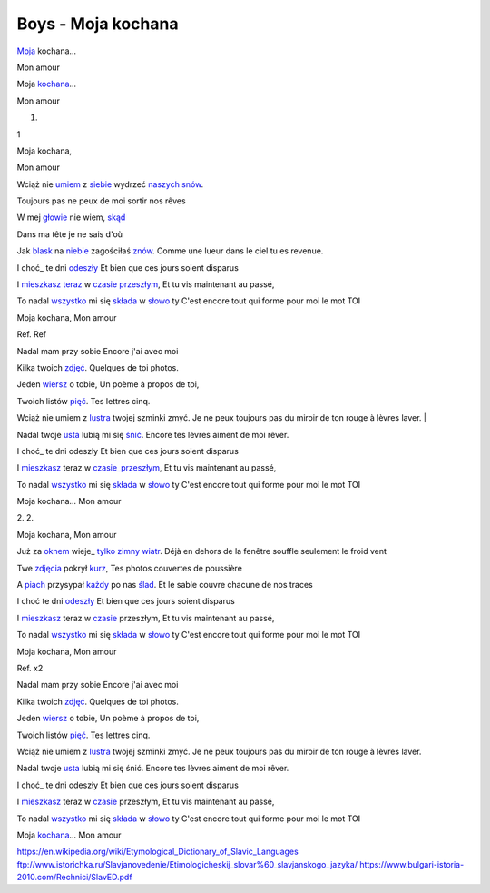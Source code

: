 Boys - Moja kochana
===================


 
Moja_ kochana...

Mon amour 

Moja kochana_...

Mon amour 


 

1.

1 

Moja kochana,

Mon amour 

Wciąż nie umiem_ z siebie_ wydrzeć naszych_ snów_.

Toujours pas ne peux de moi sortir nos rêves


W mej głowie_ nie wiem, skąd_

Dans ma tête je ne sais d'où

Jak blask_ na niebie_ zagościłaś znów_.
Comme une lueur dans le ciel tu es revenue.

I choć_ te dni odeszły_
Et bien que ces jours soient disparus

I mieszkasz_ teraz_ w czasie_ przeszłym_,
Et tu vis maintenant au passé,

To nadal wszystko_ mi się składa_ w słowo_ ty
C'est encore tout qui forme pour moi le mot TOI

Moja kochana,
Mon amour 

Ref. 
Ref 

Nadal mam przy sobie 
Encore j'ai avec moi

Kilka twoich zdjęć_. 
Quelques de toi photos. 

Jeden wiersz_ o tobie, 
Un poème à propos de toi, 

Twoich listów pięć_. 
Tes lettres cinq. 

Wciąż nie umiem z lustra_ twojej szminki zmyć. 
Je ne peux toujours pas du miroir de ton rouge à lèvres laver. |

Nadal twoje usta_ lubią mi się śnić_.
Encore tes lèvres aiment de moi rêver. 

I choć_ te dni odeszły 
Et bien que ces jours soient disparus

I mieszkasz_ teraz w czasie_przeszłym_,
Et tu vis maintenant au passé,

To nadal wszystko_ mi się składa_ w słowo_ ty 
C'est encore tout qui forme pour moi le mot TOI

Moja kochana...
Mon amour 

 


2. 
2.

Moja kochana,
Mon amour 

Już za oknem_ wieje_ tylko_ zimny_ wiatr_.
Déjà en dehors de la fenêtre souffle seulement le froid vent 

Twe zdjęcia_ pokrył kurz_, 
Tes photos couvertes de poussière 

A piach_ przysypał każdy_ po nas ślad_. 
Et le sable couvre chacune de nos traces 

I choć te dni odeszły_ 
Et bien que ces jours soient disparus

I mieszkasz_ teraz w czasie_ przeszłym, 
Et tu vis maintenant au passé,

To nadal wszystko_ mi się składa_ w słowo_ ty 
C'est encore tout qui forme pour moi le mot TOI



Moja kochana,
Mon amour 

Ref. x2


Nadal mam przy sobie 
Encore j'ai avec moi

Kilka twoich zdjęć_. 
Quelques de toi photos. 

Jeden wiersz_ o tobie, 
Un poème à propos de toi, 

Twoich listów pięć_. 
Tes lettres cinq. 

Wciąż nie umiem z lustra_ twojej szminki zmyć.
Je ne peux toujours pas du miroir de ton rouge à lèvres laver. 

Nadal twoje usta_ lubią mi się śnić.
Encore tes lèvres aiment de moi rêver. 

I choć_ te dni odeszły 
Et bien que ces jours soient disparus

I mieszkasz_ teraz w czasie_ przeszłym, 
Et tu vis maintenant au passé,

To nadal wszystko_ mi się składa_ w słowo_ ty 
C'est encore tout qui forme pour moi le mot TOI

Moja kochana_... 
Mon amour 


.. _Moja : https://en.wiktionary.org/wiki/m%C3%B3j#Polish

.. _kochana : https://en.wiktionary.org/wiki/kocha%C4%87#Polish

.. _umiem: https://en.wiktionary.org/wiki/umie%C4%87#Polish

.. _naszych: https://en.wiktionary.org/wiki/nasz#Polish

.. _snów: https://en.wiktionary.org/wiki/sen#Polish

.. _siebie: https://en.wiktionary.org/wiki/siebie


.. _słowo : https://en.wiktionary.org/wiki/s%C5%82owo#Polish

.. _głowie : https://en.wiktionary.org/wiki/g%C5%82owa#Polish


.. _blask : https://en.wiktionary.org/wiki/blask#Polish

.. _niebie : https://en.wiktionary.org/wiki/niebo#Polish


.. _znów : https://en.wiktionary.org/wiki/zn%C3%B3w#Polish

.. _choć : https://en.wiktionary.org/wiki/cho%C4%87#Polish

.. _mieszkasz : https://en.wiktionary.org/wiki/mieszka%C4%87#Polish

.. _teraz : https://en.wiktionary.org/wiki/teraz#Polish

.. _czasie : https://en.wiktionary.org/wiki/czas#Polish

.. _wszystko : https://en.wiktionary.org/wiki/wszystko

.. _przeszłym : https://pl.wiktionary.org/wiki/przesz%C5%82y

.. _składa : https://en.wiktionary.org/wiki/sk%C5%82ada%C4%87#Polish

.. _usta : https://en.wiktionary.org/wiki/usta#Polish

.. _śnić : https://en.wiktionary.org/wiki/%C5%9Bni%C4%87#Polish

.. _choć : https://en.wiktionary.org/wiki/cho%C4%87

.. _zdjęć : https://en.wiktionary.org/wiki/zdj%C4%99cie#Polish

.. _wiersz : https://en.wiktionary.org/wiki/wiersz

.. _pięć : https://en.wiktionary.org/wiki/pi%C4%99%C4%87

.. _lustra : https://en.wiktionary.org/wiki/lustro#Polish


.. _wiatr : https://en.wiktionary.org/wiki/wiatr

.. _tylko : https://en.wiktionary.org/wiki/tylko

.. _zimny : https://en.wiktionary.org/wiki/zimny

.. _zdjęcia : https://en.wiktionary.org/wiki/zdj%C4%99cie

.. _kurz: https://en.wiktionary.org/wiki/kurz#Polish

.. _piach : https://en.wiktionary.org/wiki/piach
.. _każdy : https://en.wiktionary.org/wiki/ka%C5%BCdy
.. _ślad : https://en.wiktionary.org/wiki/%C5%9Blad

.. _odeszły : https://en.wiktionary.org/wiki/odej%C5%9B%C4%87

.. _czasie_przeszłym : https://pl.wiktionary.org/wiki/czas_przesz%C5%82y

.. _oknem : https://en.wiktionary.org/wiki/okno#Polish

.. _fwieje : https://en.wiktionary.org/wiki/wia%C4%87

.. _skąd: https://en.wiktionary.org/wiki/sk%C4%85d

.. _odeszły : https://en.wiktionary.org/wiki/odej%C5%9B%C4%87


https://en.wikipedia.org/wiki/Etymological_Dictionary_of_Slavic_Languages
ftp://www.istorichka.ru/Slavjanovedenie/Etimologicheskij_slovar%60_slavjanskogo_jazyka/
https://www.bulgari-istoria-2010.com/Rechnici/SlavED.pdf

